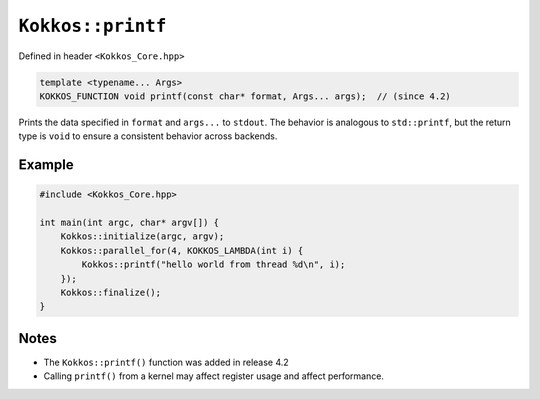 ``Kokkos::printf``
==================

.. role:: cppkokkos(code)
    :language: cppkokkos

Defined in header ``<Kokkos_Core.hpp>``

.. code-block:: cpp

    template <typename... Args>
    KOKKOS_FUNCTION void printf(const char* format, Args... args);  // (since 4.2)

Prints the data specified in ``format`` and ``args...`` to ``stdout``.
The behavior is analogous to ``std::printf``, but the return type is ``void``
to ensure a consistent behavior across backends.

Example
~~~~~~~

.. code-block:: cpp

    #include <Kokkos_Core.hpp>

    int main(int argc, char* argv[]) {
        Kokkos::initialize(argc, argv);
        Kokkos::parallel_for(4, KOKKOS_LAMBDA(int i) {
            Kokkos::printf("hello world from thread %d\n", i);
        });
        Kokkos::finalize();
    }

Notes
~~~~~
* The ``Kokkos::printf()`` function was added in release 4.2
* Calling ``printf()`` from a kernel may affect register usage and affect performance.
